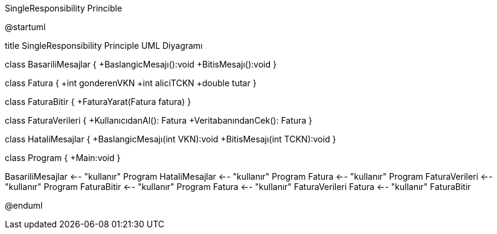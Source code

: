 .SingleResponsibility Princible
[uml,file="SingleResponsibility.png"]
--
@startuml

title SingleResponsibility Principle UML Diyagramı

class BasariliMesajlar {
+BaslangicMesajı():void
+BitisMesajı():void
}

class Fatura {
+int gonderenVKN
+int aliciTCKN
+double tutar
}

class FaturaBitir {
+FaturaYarat(Fatura fatura)
}

class FaturaVerileri {
+KullanıcıdanAl(): Fatura
+VeritabanındanCek(): Fatura
}

class HataliMesajlar {
+BaslangicMesajı(int VKN):void
+BitisMesajı(int TCKN):void
}

class Program {
+Main:void
}

BasariliMesajlar <-- "kullanır" Program
HataliMesajlar <-- "kullanır" Program
Fatura <-- "kullanır" Program
FaturaVerileri <-- "kullanır" Program
FaturaBitir <-- "kullanır" Program
Fatura <-- "kullanır" FaturaVerileri
Fatura <-- "kullanır" FaturaBitir


@enduml
--